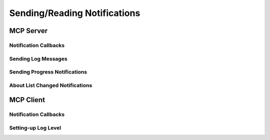 =============================
Sending/Reading Notifications
=============================

----------
MCP Server
----------

^^^^^^^^^^^^^^^^^^^^^^
Notification Callbacks
^^^^^^^^^^^^^^^^^^^^^^

^^^^^^^^^^^^^^^^^^^^
Sending Log Messages
^^^^^^^^^^^^^^^^^^^^

^^^^^^^^^^^^^^^^^^^^^^^^^^^^^^
Sending Progress Notifications
^^^^^^^^^^^^^^^^^^^^^^^^^^^^^^

^^^^^^^^^^^^^^^^^^^^^^^^^^^^^^^^
About List Changed Notifications
^^^^^^^^^^^^^^^^^^^^^^^^^^^^^^^^

----------
MCP Client
----------

^^^^^^^^^^^^^^^^^^^^^^
Notification Callbacks
^^^^^^^^^^^^^^^^^^^^^^

^^^^^^^^^^^^^^^^^^^^
Setting-up Log Level
^^^^^^^^^^^^^^^^^^^^